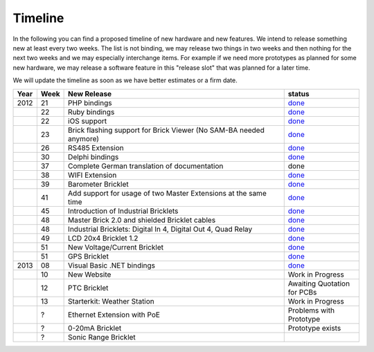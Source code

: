 .. _timeline:

Timeline
========

In the following you can find a proposed timeline of new hardware and new 
features. We intend to release something new  at least every two weeks. The 
list is not binding, we may release two things in two weeks and then nothing 
for the next two weeks and we may especially interchange items. For example 
if we need more prototypes as planned for some new hardware, we may release a 
software feature in this "release slot" that was planned for a later time.

We will update the timeline as soon as we have better estimates or a firm date.

.. csv-table:: 
   :header: "Year", "Week", "New Release", "status"
   :widths: 20, 20, 300, 100

   "2012", "21", "PHP bindings",                                                         "`done <http://www.tinkerforge.com/doc/index.html#bricks>`__"
   "",     "22", "Ruby bindings",                                                        "`done <http://www.tinkerforge.com/doc/index.html#bricks>`__"
   "",     "22", "iOS support",                                                          "`done <http://www.tinkerforge.com/doc/Software/API_Bindings.html#c-c-ios>`__"
   "",     "23", "Brick flashing support for Brick Viewer (No SAM-BA needed anymore)",   "`done <http://www.tinkerforge.com/doc/Software/Brickv.html#brick-firmware-flashing>`__"
   "",     "26", "RS485 Extension",                                                      "`done <https://shop.tinkerforge.com/master-extensions/rs485-master-extension.html>`__"
   "",     "30", "Delphi bindings",                                                      "`done <http://www.tinkerforge.com/doc/index.html#bricks>`__"
   "",     "37", "Complete German translation of documentation",                         "done"
   "",     "38", "WIFI Extension",                                                       "`done <https://shop.tinkerforge.com/master-extensions/wifi-master-extension.html>`__"
   "",     "39", "Barometer Bricklet",                                                   "`done <http://en.blog.tinkerforge.com/2012/9/28/barometer-bricklet-available-and-more-made-in-germany>`__"
   "",     "41", "Add support for usage of two Master Extensions at the same time",      "`done <http://www.tinkerunity.org/forum/index.php/topic,674.msg6312.html#msg6312>`__"
   "",     "45", "Introduction of Industrial Bricklets",                                 "`done <http://en.blog.tinkerforge.com/2012/11/5/introduction-of-industrial-bricklets>`__"
   "",     "48", "Master Brick 2.0 and shielded Bricklet cables",                        "`done <http://en.blog.tinkerforge.com/2012/11/27/master-brick-2-0-and-shielded-bricklet-cables>`__"
   "",     "48", "Industrial Bricklets: Digital In 4, Digital Out 4, Quad Relay",        "`done <http://en.blog.tinkerforge.com/2012/11/28/industrial-bricklets-availabe>`__"
   "",     "49", "LCD 20x4 Bricklet 1.2",                                                "`done <http://en.blog.tinkerforge.com/2012/12/6/lcd-20x4-bricklet-1-2>`__"
   "",     "51", "New Voltage/Current Bricklet",                                         "`done <http://en.blog.tinkerforge.com/2012/12/20/voltage-current-bricklet-now-available>`__"
   "",     "51", "GPS Bricklet",                                                         "`done <http://en.blog.tinkerforge.com/2012/12/20/gps-bricklet-now-available>`__"
   "2013", "08", "Visual Basic .NET bindings",                                           "`done <http://www.tinkerforge.com/doc/index.html#bricks>`__"
   "",     "10", "New Website",                                                          "Work in Progress"
   "",     "12", "PTC Bricklet",                                                         "Awaiting Quotation for PCBs"
   "",     "13", "Starterkit: Weather Station",                                          "Work in Progress"
   "",     "?",  "Ethernet Extension with PoE",                                          "Problems with Prototype"
   "",     "?",  "0-20mA Bricklet",                                                      "Prototype exists"
   "",     "?",  "Sonic Range Bricklet"
